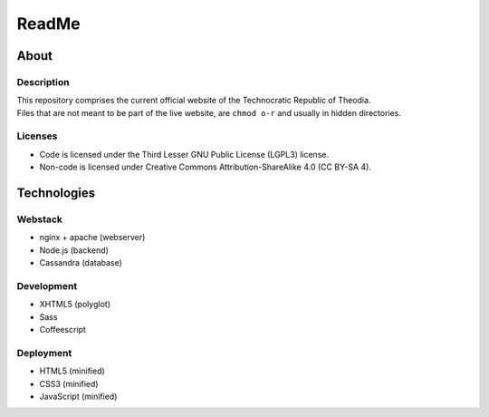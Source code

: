 ReadMe
################################################################################

About
^^^^^^^^^^^^^^^^^^^^^^^^^^^^^^^^^^^^^^^^^^^^^^^^^^^^^^^^^^^^^^^^^^^^^^^^^^^^^^^^

Description
================================================================================
| This repository comprises the current official website of the Technocratic
  Republic of Theodia.
| Files that are not meant to be part of the live website, are ``chmod o-r`` and
  usually in hidden directories.

Licenses
================================================================================
- Code is licensed under the Third Lesser GNU Public License (LGPL3) license.
- Non-code is licensed under Creative Commons Attribution-ShareAlike 4.0 (CC
  BY-SA 4).

Technologies
^^^^^^^^^^^^^^^^^^^^^^^^^^^^^^^^^^^^^^^^^^^^^^^^^^^^^^^^^^^^^^^^^^^^^^^^^^^^^^^^

Webstack
================================================================================
- nginx + apache (webserver)
- Node.js (backend)
- Cassandra (database)

Development
================================================================================
- XHTML5 (polyglot)
- Sass
- Coffeescript

Deployment
================================================================================
- HTML5 (minified)
- CSS3 (minified)
- JavaScript (minified)
